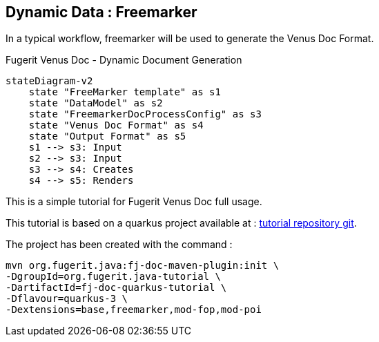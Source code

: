 <<<
[#doc-freemarker-entry-point]
== Dynamic Data : Freemarker

In a typical workflow, freemarker will be used to generate the Venus Doc Format.

[mermaid, title="Fugerit Venus Doc - Dynamic Document Generation"]
....
stateDiagram-v2
    state "FreeMarker template" as s1
    state "DataModel" as s2
    state "FreemarkerDocProcessConfig" as s3
    state "Venus Doc Format" as s4
    state "Output Format" as s5
    s1 --> s3: Input
    s2 --> s3: Input
    s3 --> s4: Creates
    s4 --> s5: Renders
....

This is a simple tutorial for Fugerit Venus Doc full usage.

This tutorial is based on a quarkus project available at :
https://github.com/fugerit-org/fj-doc-quarkus-tutorial[tutorial repository git].

The project has been created with the command :

[source,shell]
----
mvn org.fugerit.java:fj-doc-maven-plugin:init \
-DgroupId=org.fugerit.java-tutorial \
-DartifactId=fj-doc-quarkus-tutorial \
-Dflavour=quarkus-3 \
-Dextensions=base,freemarker,mod-fop,mod-poi
----


